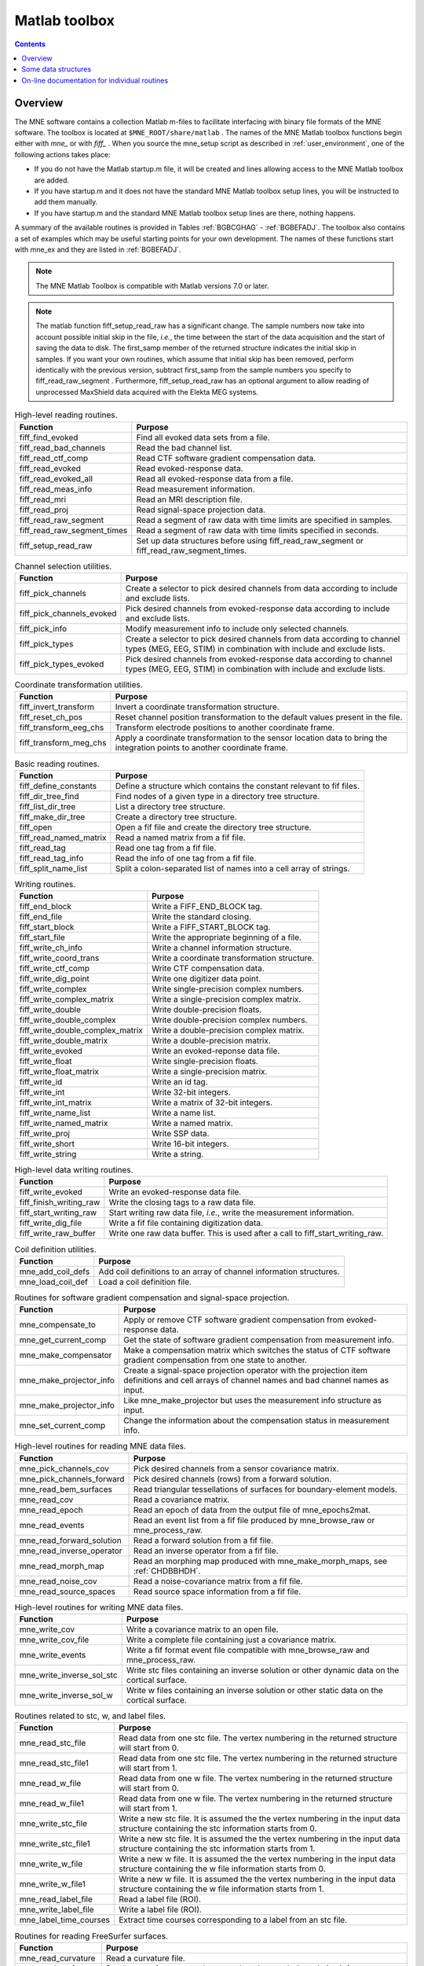 

.. _ch_matlab:

==============
Matlab toolbox
==============

.. contents:: Contents
   :local:
   :depth: 2

Overview
########

The MNE software contains a collection Matlab m-files to
facilitate interfacing with binary file formats of the MNE software.
The toolbox is located at ``$MNE_ROOT/share/matlab`` . The
names of the MNE Matlab toolbox functions begin either with `mne_` or
with `fiff_` . When you source the mne_setup script
as described in :ref:`user_environment`, one of the following actions
takes place:

- If you do not have the Matlab startup.m
  file, it will be created and lines allowing access to the MNE Matlab
  toolbox are added.

- If you have startup.m and it does not have the standard MNE
  Matlab toolbox setup lines, you will be instructed to add them manually.

- If you have startup.m and the standard MNE Matlab toolbox
  setup lines are there, nothing happens.

A summary of the available routines is provided in Tables :ref:`BGBCGHAG` - :ref:`BGBEFADJ`. The toolbox
also contains a set of examples which may be useful starting points
for your own development. The names of these functions start with mne_ex and
they are listed in :ref:`BGBEFADJ`.

.. note:: The MNE Matlab Toolbox is compatible with    Matlab versions 7.0 or later.

.. note:: The matlab function fiff_setup_read_raw has    a significant change. The sample numbers now take into account possible    initial skip in the file, *i.e.*, the time between    the start of the data acquisition and the start of saving the data    to disk. The first_samp member    of the returned structure indicates the initial skip in samples.    If you want your own routines, which assume that initial skip has    been removed, perform identically with the previous version, subtract first_samp from    the sample numbers you specify to fiff_read_raw_segment .    Furthermore, fiff_setup_read_raw has an    optional argument to allow reading of unprocessed MaxShield data acquired    with the Elekta MEG systems.

.. tabularcolumns:: |p{0.3\linewidth}|p{0.6\linewidth}|
.. _BGBCGHAG:
.. table:: High-level reading routines.

    +--------------------------------+--------------------------------------------------------------+
    | Function                       | Purpose                                                      |
    +================================+==============================================================+
    | fiff_find_evoked               | Find all evoked data sets from a file.                       |
    +--------------------------------+--------------------------------------------------------------+
    | fiff_read_bad_channels         | Read the bad channel list.                                   |
    +--------------------------------+--------------------------------------------------------------+
    | fiff_read_ctf_comp             | Read CTF software gradient compensation data.                |
    +--------------------------------+--------------------------------------------------------------+
    | fiff_read_evoked               | Read evoked-response data.                                   |
    +--------------------------------+--------------------------------------------------------------+
    | fiff_read_evoked_all           | Read all evoked-response data from a file.                   |
    +--------------------------------+--------------------------------------------------------------+
    | fiff_read_meas_info            | Read measurement information.                                |
    +--------------------------------+--------------------------------------------------------------+
    | fiff_read_mri                  | Read an MRI description file.                                |
    +--------------------------------+--------------------------------------------------------------+
    | fiff_read_proj                 | Read signal-space projection data.                           |
    +--------------------------------+--------------------------------------------------------------+
    | fiff_read_raw_segment          | Read a segment of raw data with time limits are specified    |
    |                                | in samples.                                                  |
    +--------------------------------+--------------------------------------------------------------+
    | fiff_read_raw_segment_times    | Read a segment of raw data with time limits specified        |
    |                                | in seconds.                                                  |
    +--------------------------------+--------------------------------------------------------------+
    | fiff_setup_read_raw            | Set up data structures before using fiff_read_raw_segment    |
    |                                | or fiff_read_raw_segment_times.                              |
    +--------------------------------+--------------------------------------------------------------+


.. tabularcolumns:: |p{0.3\linewidth}|p{0.6\linewidth}|
.. table:: Channel selection utilities.

    +--------------------------------+--------------------------------------------------------------+
    | Function                       | Purpose                                                      |
    +================================+==============================================================+
    | fiff_pick_channels             | Create a selector to pick desired channels from data         |
    |                                | according to include and exclude lists.                      |
    +--------------------------------+--------------------------------------------------------------+
    | fiff_pick_channels_evoked      | Pick desired channels from evoked-response data according    |
    |                                | to include and exclude lists.                                |
    +--------------------------------+--------------------------------------------------------------+
    | fiff_pick_info                 | Modify measurement info to include only selected channels.   |
    +--------------------------------+--------------------------------------------------------------+
    | fiff_pick_types                | Create a selector to pick desired channels from data         |
    |                                | according to channel types (MEG, EEG, STIM) in combination   |
    |                                | with include and exclude lists.                              |
    +--------------------------------+--------------------------------------------------------------+
    | fiff_pick_types_evoked         | Pick desired channels from evoked-response data according    |
    |                                | to channel types (MEG, EEG, STIM) in combination with        |
    |                                | include and exclude lists.                                   |
    +--------------------------------+--------------------------------------------------------------+


.. tabularcolumns:: |p{0.3\linewidth}|p{0.6\linewidth}|
.. table:: Coordinate transformation utilities.

    +--------------------------------+--------------------------------------------------------------+
    | Function                       | Purpose                                                      |
    +================================+==============================================================+
    | fiff_invert_transform          | Invert a coordinate transformation structure.                |
    +--------------------------------+--------------------------------------------------------------+
    | fiff_reset_ch_pos              | Reset channel position transformation to the default values  |
    |                                | present in the file.                                         |
    +--------------------------------+--------------------------------------------------------------+
    | fiff_transform_eeg_chs         | Transform electrode positions to another coordinate frame.   |
    +--------------------------------+--------------------------------------------------------------+
    | fiff_transform_meg_chs         | Apply a coordinate transformation to the sensor location     |
    |                                | data to bring the integration points to another coordinate   |
    |                                | frame.                                                       |
    +--------------------------------+--------------------------------------------------------------+


.. tabularcolumns:: |p{0.3\linewidth}|p{0.6\linewidth}|
.. table:: Basic reading routines.

    +--------------------------------+--------------------------------------------------------------+
    | Function                       | Purpose                                                      |
    +================================+==============================================================+
    | fiff_define_constants          | Define a structure which contains the constant relevant      |
    |                                | to fif files.                                                |
    +--------------------------------+--------------------------------------------------------------+
    | fiff_dir_tree_find             | Find nodes of a given type in a directory tree structure.    |
    +--------------------------------+--------------------------------------------------------------+
    | fiff_list_dir_tree             | List a directory tree structure.                             |
    +--------------------------------+--------------------------------------------------------------+
    | fiff_make_dir_tree             | Create a directory tree structure.                           |
    +--------------------------------+--------------------------------------------------------------+
    | fiff_open                      | Open a fif file and create the directory tree structure.     |
    +--------------------------------+--------------------------------------------------------------+
    | fiff_read_named_matrix         | Read a named matrix from a fif file.                         |
    +--------------------------------+--------------------------------------------------------------+
    | fiff_read_tag                  | Read one tag from a fif file.                                |
    +--------------------------------+--------------------------------------------------------------+
    | fiff_read_tag_info             | Read the info of one tag from a fif file.                    |
    +--------------------------------+--------------------------------------------------------------+
    | fiff_split_name_list           | Split a colon-separated list of names into a cell array      |
    |                                | of strings.                                                  |
    +--------------------------------+--------------------------------------------------------------+


.. tabularcolumns:: |p{0.3\linewidth}|p{0.6\linewidth}|
.. table:: Writing routines.

    +--------------------------------+--------------------------------------------------------------+
    | Function                       | Purpose                                                      |
    +================================+==============================================================+
    | fiff_end_block                 | Write a FIFF_END_BLOCK tag.                                  |
    +--------------------------------+--------------------------------------------------------------+
    | fiff_end_file                  | Write the standard closing.                                  |
    +--------------------------------+--------------------------------------------------------------+
    | fiff_start_block               | Write a FIFF_START_BLOCK tag.                                |
    +--------------------------------+--------------------------------------------------------------+
    | fiff_start_file                | Write the appropriate beginning of a file.                   |
    +--------------------------------+--------------------------------------------------------------+
    | fiff_write_ch_info             | Write a channel information structure.                       |
    +--------------------------------+--------------------------------------------------------------+
    | fiff_write_coord_trans         | Write a coordinate transformation structure.                 |
    +--------------------------------+--------------------------------------------------------------+
    | fiff_write_ctf_comp            | Write CTF compensation data.                                 |
    +--------------------------------+--------------------------------------------------------------+
    | fiff_write_dig_point           | Write one digitizer data point.                              |
    +--------------------------------+--------------------------------------------------------------+
    | fiff_write_complex             | Write single-precision complex numbers.                      |
    +--------------------------------+--------------------------------------------------------------+
    | fiff_write_complex_matrix      | Write a single-precision complex matrix.                     |
    +--------------------------------+--------------------------------------------------------------+
    | fiff_write_double              | Write double-precision floats.                               |
    +--------------------------------+--------------------------------------------------------------+
    | fiff_write_double_complex      | Write double-precision complex numbers.                      |
    +--------------------------------+--------------------------------------------------------------+
    |fiff_write_double_complex_matrix| Write a double-precision complex matrix.                     |
    +--------------------------------+--------------------------------------------------------------+
    | fiff_write_double_matrix       | Write a double-precision matrix.                             |
    +--------------------------------+--------------------------------------------------------------+
    | fiff_write_evoked              | Write an evoked-reponse data file.                           |
    +--------------------------------+--------------------------------------------------------------+
    | fiff_write_float               | Write single-precision floats.                               |
    +--------------------------------+--------------------------------------------------------------+
    | fiff_write_float_matrix        | Write a single-precision matrix.                             |
    +--------------------------------+--------------------------------------------------------------+
    | fiff_write_id                  | Write an id tag.                                             |
    +--------------------------------+--------------------------------------------------------------+
    | fiff_write_int                 | Write 32-bit integers.                                       |
    +--------------------------------+--------------------------------------------------------------+
    | fiff_write_int_matrix          | Write a matrix of 32-bit integers.                           |
    +--------------------------------+--------------------------------------------------------------+
    | fiff_write_name_list           | Write a name list.                                           |
    +--------------------------------+--------------------------------------------------------------+
    | fiff_write_named_matrix        | Write a named matrix.                                        |
    +--------------------------------+--------------------------------------------------------------+
    | fiff_write_proj                | Write SSP data.                                              |
    +--------------------------------+--------------------------------------------------------------+
    | fiff_write_short               | Write 16-bit integers.                                       |
    +--------------------------------+--------------------------------------------------------------+
    | fiff_write_string              | Write a string.                                              |
    +--------------------------------+--------------------------------------------------------------+


.. tabularcolumns:: |p{0.3\linewidth}|p{0.6\linewidth}|
.. table:: High-level data writing routines.

    +--------------------------------+--------------------------------------------------------------+
    | Function                       | Purpose                                                      |
    +================================+==============================================================+
    | fiff_write_evoked              | Write an evoked-response data file.                          |
    +--------------------------------+--------------------------------------------------------------+
    | fiff_finish_writing_raw        | Write the closing tags to a raw data file.                   |
    +--------------------------------+--------------------------------------------------------------+
    | fiff_start_writing_raw         | Start writing raw data file, *i.e.*, write the measurement   |
    |                                | information.                                                 |
    +--------------------------------+--------------------------------------------------------------+
    | fiff_write_dig_file            | Write a fif file containing digitization data.               |
    +--------------------------------+--------------------------------------------------------------+
    | fiff_write_raw_buffer          | Write one raw data buffer. This is used after a call to      |
    |                                | fiff_start_writing_raw.                                      |
    +--------------------------------+--------------------------------------------------------------+


.. tabularcolumns:: |p{0.3\linewidth}|p{0.6\linewidth}|
.. table:: Coil definition utilities.

    +--------------------------------+--------------------------------------------------------------+
    | Function                       | Purpose                                                      |
    +================================+==============================================================+
    | mne_add_coil_defs              | Add coil definitions to an array of channel information      |
    |                                | structures.                                                  |
    +--------------------------------+--------------------------------------------------------------+
    | mne_load_coil_def              | Load a coil definition file.                                 |
    +--------------------------------+--------------------------------------------------------------+

.. tabularcolumns:: |p{0.3\linewidth}|p{0.6\linewidth}|
.. table:: Routines for software gradient compensation and signal-space projection.

    +--------------------------------+--------------------------------------------------------------+
    | Function                       | Purpose                                                      |
    +================================+==============================================================+
    | mne_compensate_to              | Apply or remove CTF software gradient compensation from      |
    |                                | evoked-response data.                                        |
    +--------------------------------+--------------------------------------------------------------+
    | mne_get_current_comp           | Get the state of software gradient compensation from         |
    |                                | measurement info.                                            |
    +--------------------------------+--------------------------------------------------------------+
    | mne_make_compensator           | Make a compensation matrix which switches the status of      |
    |                                | CTF software gradient compensation from one state to another.|
    +--------------------------------+--------------------------------------------------------------+
    | mne_make_projector_info        | Create a signal-space projection operator with the           |
    |                                | projection item definitions and cell arrays of channel names |
    |                                | and bad channel names as input.                              |
    +--------------------------------+--------------------------------------------------------------+
    | mne_make_projector_info        | Like mne_make_projector but uses the measurement info        |
    |                                | structure as input.                                          |
    +--------------------------------+--------------------------------------------------------------+
    | mne_set_current_comp           | Change the information about the compensation status in      |
    |                                | measurement info.                                            |
    +--------------------------------+--------------------------------------------------------------+


.. tabularcolumns:: |p{0.3\linewidth}|p{0.6\linewidth}|
.. table:: High-level routines for reading MNE data files.

    +--------------------------------+--------------------------------------------------------------+
    | Function                       | Purpose                                                      |
    +================================+==============================================================+
    | mne_pick_channels_cov          | Pick desired channels from a sensor covariance matrix.       |
    +--------------------------------+--------------------------------------------------------------+
    | mne_pick_channels_forward      | Pick desired channels (rows) from a forward solution.        |
    +--------------------------------+--------------------------------------------------------------+
    | mne_read_bem_surfaces          | Read triangular tessellations of surfaces for                |
    |                                | boundary-element models.                                     |
    +--------------------------------+--------------------------------------------------------------+
    | mne_read_cov                   | Read a covariance matrix.                                    |
    +--------------------------------+--------------------------------------------------------------+
    | mne_read_epoch                 | Read an epoch of data from the output file of mne_epochs2mat.|
    +--------------------------------+--------------------------------------------------------------+
    | mne_read_events                | Read an event list from a fif file produced by               |
    |                                | mne_browse_raw or mne_process_raw.                           |
    +--------------------------------+--------------------------------------------------------------+
    | mne_read_forward_solution      | Read a forward solution from a fif file.                     |
    +--------------------------------+--------------------------------------------------------------+
    | mne_read_inverse_operator      | Read an inverse operator from a fif file.                    |
    +--------------------------------+--------------------------------------------------------------+
    | mne_read_morph_map             | Read an morphing map produced with mne_make_morph_maps, see  |
    |                                | :ref:`CHDBBHDH`.                                             |
    +--------------------------------+--------------------------------------------------------------+
    | mne_read_noise_cov             | Read a noise-covariance matrix from a fif file.              |
    +--------------------------------+--------------------------------------------------------------+
    | mne_read_source_spaces         | Read source space information from a fif file.               |
    +--------------------------------+--------------------------------------------------------------+


.. tabularcolumns:: |p{0.3\linewidth}|p{0.6\linewidth}|
.. table:: High-level routines for writing MNE data files.

    +--------------------------------+--------------------------------------------------------------+
    | Function                       | Purpose                                                      |
    +================================+==============================================================+
    | mne_write_cov                  | Write a covariance matrix to an open file.                   |
    +--------------------------------+--------------------------------------------------------------+
    | mne_write_cov_file             | Write a complete file containing just a covariance matrix.   |
    +--------------------------------+--------------------------------------------------------------+
    | mne_write_events               | Write a fif format event file compatible with mne_browse_raw |
    |                                | and mne_process_raw.                                         |
    +--------------------------------+--------------------------------------------------------------+
    | mne_write_inverse_sol_stc      | Write stc files containing an inverse solution or other      |
    |                                | dynamic data on the cortical surface.                        |
    +--------------------------------+--------------------------------------------------------------+
    | mne_write_inverse_sol_w        | Write w files containing an inverse solution or other static |
    |                                | data on the cortical surface.                                |
    +--------------------------------+--------------------------------------------------------------+


.. tabularcolumns:: |p{0.3\linewidth}|p{0.6\linewidth}|
.. _BABBDDAI:
.. table:: Routines related to stc, w, and label files.

    +--------------------------------+--------------------------------------------------------------+
    | Function                       | Purpose                                                      |
    +================================+==============================================================+
    | mne_read_stc_file              | Read data from one stc file. The vertex numbering in the     |
    |                                | returned structure will start from 0.                        |
    +--------------------------------+--------------------------------------------------------------+
    | mne_read_stc_file1             | Read data from one stc file. The vertex numbering in the     |
    |                                | returned structure will start from 1.                        |
    +--------------------------------+--------------------------------------------------------------+
    | mne_read_w_file                | Read data from one w file. The vertex numbering in the       |
    |                                | returned structure will start from 0.                        |
    +--------------------------------+--------------------------------------------------------------+
    | mne_read_w_file1               | Read data from one w file. The vertex numbering in the       |
    |                                | returned structure will start from 1.                        |
    +--------------------------------+--------------------------------------------------------------+
    | mne_write_stc_file             | Write a new stc file. It is assumed the the vertex numbering |
    |                                | in the input data structure containing the stc information   |
    |                                | starts from 0.                                               |
    +--------------------------------+--------------------------------------------------------------+
    | mne_write_stc_file1            | Write a new stc file. It is assumed the the vertex numbering |
    |                                | in the input data structure containing the stc information   |
    |                                | starts from 1.                                               |
    +--------------------------------+--------------------------------------------------------------+
    | mne_write_w_file               | Write a new w file. It is assumed the the vertex numbering   |
    |                                | in the input data structure containing the w file            |
    |                                | information starts from 0.                                   |
    +--------------------------------+--------------------------------------------------------------+
    | mne_write_w_file1              | Write a new w file. It is assumed the the vertex numbering   |
    |                                | in the input data structure containing the w file            |
    |                                | information starts from 1.                                   |
    +--------------------------------+--------------------------------------------------------------+
    | mne_read_label_file            | Read a label file (ROI).                                     |
    +--------------------------------+--------------------------------------------------------------+
    | mne_write_label_file           | Write a label file (ROI).                                    |
    +--------------------------------+--------------------------------------------------------------+
    | mne_label_time_courses         | Extract time courses corresponding to a label from an        |
    |                                | stc file.                                                    |
    +--------------------------------+--------------------------------------------------------------+


.. tabularcolumns:: |p{0.3\linewidth}|p{0.6\linewidth}|
.. table:: Routines for reading FreeSurfer surfaces.

    +--------------------------------+--------------------------------------------------------------+
    | Function                       | Purpose                                                      |
    +================================+==============================================================+
    | mne_read_curvature             | Read a curvature file.                                       |
    +--------------------------------+--------------------------------------------------------------+
    | mne_read_surface               | Read one surface, return the vertex locations and            |
    |                                | triangulation info.                                          |
    +--------------------------------+--------------------------------------------------------------+
    | mne_read_surfaces              | Read surfaces corresponding to one or both hemispheres.      |
    |                                | Optionally read curvature information and add derived        |
    |                                | surface data.                                                |
    +--------------------------------+--------------------------------------------------------------+
    | mne_reduce_surface             | Reduce the number of triangles on a surface using the        |
    |                                | reducepatch Matlab function.                                 |
    +--------------------------------+--------------------------------------------------------------+
    | mne_write_surface              | Write a FreeSurfer surface file.                             |
    +--------------------------------+--------------------------------------------------------------+


.. tabularcolumns:: |p{0.3\linewidth}|p{0.6\linewidth}|
.. _BGBEGFBD:
.. table:: Utility functions.

    +--------------------------------+--------------------------------------------------------------+
    | Function                       | Purpose                                                      |
    +================================+==============================================================+
    | mne_block_diag                 | Create a sparse block-diagonal matrix out of a vector.       |
    +--------------------------------+--------------------------------------------------------------+
    | mne_combine_xyz                | Calculate the square sum of the three Cartesian components   |
    |                                | of several vectors listed in one row or column vector.       |
    +--------------------------------+--------------------------------------------------------------+
    | mne_file_name                  | Compose a file name relative to $MNE_ROOT.                   |
    +--------------------------------+--------------------------------------------------------------+
    | mne_find_channel               | Find a channel by name from measurement info.                |
    +--------------------------------+--------------------------------------------------------------+
    | mne_find_source_space_hemi     | Determine whether a given source space belongs to the left   |
    |                                | or right hemisphere.                                         |
    +--------------------------------+--------------------------------------------------------------+
    | mne_fread3                     | Read a three-byte integer.                                   |
    +--------------------------------+--------------------------------------------------------------+
    | mne_fwrite3                    | Write a three-byte integer.                                  |
    +--------------------------------+--------------------------------------------------------------+
    | mne_make_combined_event_file   | Combine data from several trigger channels into one event    |
    |                                | file.                                                        |
    +--------------------------------+--------------------------------------------------------------+
    | mne_omit_first_line            | Omit first line from a multi-line message. This routine is   |
    |                                | useful for formatting error messages.                        |
    +--------------------------------+--------------------------------------------------------------+
    | mne_prepare_inverse_operator   | Prepare inverse operator data for calculating L2             |
    |                                | minimum-norm solutions and dSPM.                             |
    +--------------------------------+--------------------------------------------------------------+
    | mne_setup_toolbox              | Set up the MNE Matlab toolbox.                               |
    +--------------------------------+--------------------------------------------------------------+
    | mne_transform_coordinates      | Transform locations between different coordinate systems.    |
    |                                | This function uses the output file from                      |
    |                                | mne_collect_transforms described in :ref:`BABBIFIJ` as input.|
    +--------------------------------+--------------------------------------------------------------+
    | mne_transpose_named_matrix     | Create a transpose of a named matrix.                        |
    +--------------------------------+--------------------------------------------------------------+
    | mne_transform_source_space_to  | Transform source space data to another coordinate frame.     |
    +--------------------------------+--------------------------------------------------------------+


.. tabularcolumns:: |p{0.3\linewidth}|p{0.6\linewidth}|
.. _BGBEFADJ:
.. table:: Examples demonstrating the use of the toolbox.

    +--------------------------------+--------------------------------------------------------------+
    | Function                       | Purpose                                                      |
    +================================+==============================================================+
    | mne_ex_average_epochs          | Example of averaging epoch data produced by mne_epochs2mat,  |
    |                                | see :ref:`BEHFIDCB`.                                         |
    +--------------------------------+--------------------------------------------------------------+
    | mne_ex_cancel_noise            | Example of noise cancellation procedures.                    |
    +--------------------------------+--------------------------------------------------------------+
    | mne_ex_compute_inverse         | Example of computing a L2 minimum-norm estimate or a dSPM    |
    |                                | solution.                                                    |
    +--------------------------------+--------------------------------------------------------------+
    | mne_ex_data_sets               | Example of listing evoked-response data sets.                |
    +--------------------------------+--------------------------------------------------------------+
    | mne_ex_evoked_grad_amp         | Compute tangential gradient amplitudes from planar           |
    |                                | gradiometer data.                                            |
    +--------------------------------+--------------------------------------------------------------+
    | mne_ex_read_epochs             | Read epoch data from a raw data file.                        |
    +--------------------------------+--------------------------------------------------------------+
    | mne_ex_read_evoked             | Example of reading evoked-response data.                     |
    +--------------------------------+--------------------------------------------------------------+
    | mne_ex_read_raw                | Example of reading raw data.                                 |
    +--------------------------------+--------------------------------------------------------------+
    | mne_ex_read_write_raw          | Example of processing raw data (read and write).             |
    +--------------------------------+--------------------------------------------------------------+


.. note:: In order for the inverse operator calculation to work correctly with data processed with the Elekta-Neuromag Maxfilter (TM) software, the so-called *processing history* block must be included in data files. Previous versions of the MNE Matlab functions did not copy processing history to files saved. As of March 30, 2009, the Matlab toolbox routines fiff_start_writing_raw and fiff_write_evoked have been enhanced to include these data to the output file as appropriate. If you have older raw data files created in Matlab from input which has been processed Maxfilter, it is necessary to copy the *processing history* block from the original to modified raw data file using the mne_copy_processing_history utility described in :ref:`CJACECAH`. The raw data processing programs mne_browse_raw and mne_process_raw have handled copying of the processing history since revision 2.5 of the MNE software.

Some data structures
####################

The MNE Matlab toolbox relies heavily on structures to organize
the data. This section gives detailed information about fields in
the essential data structures employed in the MNE Matlab toolbox.
In the structure definitions, data types referring to other MNE
Matlab toolbox structures are shown in italics. In addition, :ref:`BGBJHCGD`
lists the values of various FIFF constants defined by fiff_define_constants.m .
The documented structures are:

**tag**

    Contains one tag from the fif file, see :ref:`BGBGIIGD`.

**taginfo**

    Contains the information about one tag, see :ref:`BGBBJBJJ`.

**directory**

    Contains the tag directory as a tree structure, see :ref:`BGBEDHBG`.

**id**

    A fif ID, see :ref:`BGBDAHHJ`.

**named matrix**

    Contains a matrix with names for rows and/or columns, see :ref:`BGBBEDID`.
    A named matrix is used to store, *e.g.*, SSP vectors and forward solutions.

**trans**

    A 4 x 4 coordinate-transformation matrix operating on augmented column
    vectors. Indication of the coordinate frames to which this transformation
    relates is included, see :ref:`BGBDHBIF`.

**dig**

    A Polhemus digitizer data point, see :ref:`BGBHDEDG`.

**coildef**

    The coil definition structure useful for forward calculations and array
    visualization, see :ref:`BGBGBEBH`. For more detailed information on
    coil definitions, see :ref:`BJEIAEIE`.

**ch**

    Channel information structure, see :ref:`BGBIABGD`.

**proj**

    Signal-space projection data, see :ref:`BGBCJHJB`.

**comp**

    Software gradiometer compensation data, see :ref:`BGBJDIFD`.

**measurement info**

    Translation of the FIFFB_MEAS_INFO entity, see :ref:`BGBFHDIJ`. This
    data structure is returned by fiff_read_meas_info .

**surf**

    Used to represent triangulated surfaces and cortical source spaces, see :ref:`BGBEFJCB`.

**cov**

    Used for storing covariance matrices, see :ref:`BGBJJIED`.

**fwd**

    Forward solution data returned by mne_read_forward_solution ,
    see :ref:`BGBFJIBJ`.

**inv**

    Inverse operator decomposition data returned by mne_read_inverse_operator ,
    see :ref:`BGBIEIJE`. For more information on inverse operator
    decomposition, see :ref:`CBBDJFBJ`. For an example on how to
    compute inverse solution using this data, see the sample routine mne_ex_compute_inverse .

.. note:: The MNE Matlab toolbox tries it best to employ vertex numbering starting from 1 as opposed to 0 as recorded in the data files. There are, however, two exceptions where explicit attention to the vertex numbering convention is needed. First, the standard stc and w file reading and writing routines return and    assume zero-based vertex numbering. There are now versions with names ending with '1', which return and assume one-based vertex numbering, see :ref:`BABBDDAI`. Second, the logno field of the channel information in the data files produced by mne_compute_raw_inverse is the zero-based number of the vertex whose source space signal is contained on this channel.


.. tabularcolumns:: |p{0.38\linewidth}|p{0.06\linewidth}|p{0.46\linewidth}|
.. _BGBJHCGD:
.. table:: FIFF constants.

    +-------------------------------+-------+----------------------------------------------------------+
    | Name                          | Value | Purpose                                                  |
    +-------------------------------+-------+----------------------------------------------------------+
    | FIFFV_MEG_CH                  | 1     | This is a MEG channel.                                   |
    +-------------------------------+-------+----------------------------------------------------------+
    | FIFFV_REF_MEG_CH              | 301   | This a reference MEG channel, located far away from the  |
    |                               |       | head.                                                    |
    +-------------------------------+-------+----------------------------------------------------------+
    | FIFFV_EEF_CH                  | 2     | This is an EEG channel.                                  |
    +-------------------------------+-------+----------------------------------------------------------+
    | FIFFV_MCG_CH                  | 201   | This a MCG channel.                                      |
    +-------------------------------+-------+----------------------------------------------------------+
    | FIFFV_STIM_CH                 | 3     | This is a digital trigger channel.                       |
    +-------------------------------+-------+----------------------------------------------------------+
    | FIFFV_EOG_CH                  | 202   | This is an EOG channel.                                  |
    +-------------------------------+-------+----------------------------------------------------------+
    | FIFFV_EMG_CH                  | 302   | This is an EMG channel.                                  |
    +-------------------------------+-------+----------------------------------------------------------+
    | FIFFV_ECG_CH                  | 402   | This is an ECG channel.                                  |
    +-------------------------------+-------+----------------------------------------------------------+
    | FIFFV_MISC_CH                 | 502   | This is a miscellaneous analog channel.                  |
    +-------------------------------+-------+----------------------------------------------------------+
    | FIFFV_RESP_CH                 | 602   | This channel contains respiration monitor output.        |
    +-------------------------------+-------+----------------------------------------------------------+
    | FIFFV_COORD_UNKNOWN           | 0     | Unknown coordinate frame.                                |
    +-------------------------------+-------+----------------------------------------------------------+
    | FIFFV_COORD_DEVICE            | 1     | The MEG device coordinate frame.                         |
    +-------------------------------+-------+----------------------------------------------------------+
    | FIFFV_COORD_ISOTRAK           | 2     | The Polhemus digitizer coordinate frame (does not appear |
    |                               |       | in data files).                                          |
    +-------------------------------+-------+----------------------------------------------------------+
    | FIFFV_COORD_HPI               | 3     | HPI coil coordinate frame (does not appear in data       |
    |                               |       | files).                                                  |
    +-------------------------------+-------+----------------------------------------------------------+
    | FIFFV_COORD_HEAD              | 4     | The MEG head coordinate frame (Neuromag convention).     |
    +-------------------------------+-------+----------------------------------------------------------+
    | FIFFV_COORD_MRI               | 5     | The MRI coordinate frame.                                |
    +-------------------------------+-------+----------------------------------------------------------+
    | FIFFV_COORD_MRI_SLICE         | 6     | The coordinate frame of a single MRI slice.              |
    +-------------------------------+-------+----------------------------------------------------------+
    | FIFFV_COORD_MRI_DISPLAY       | 7     | The preferred coordinate frame for displaying the MRIs   |
    |                               |       | (used by MRIlab).                                        |
    +-------------------------------+-------+----------------------------------------------------------+
    | FIFFV_COORD_DICOM_DEVICE      | 8     | The DICOM coordinate frame (does not appear in files).   |
    +-------------------------------+-------+----------------------------------------------------------+
    | FIFFV_COORD_IMAGING_DEVICE    | 9     | A generic imaging device coordinate frame (does not      |
    |                               |       | appear in files).                                        |
    +-------------------------------+-------+----------------------------------------------------------+
    | FIFFV_MNE_COORD_TUFTS_EEG     | 300   | The Tufts EEG data coordinate frame.                     |
    +-------------------------------+-------+----------------------------------------------------------+
    | FIFFV_MNE_COORD_CTF_DEVICE    | 1001  | The CTF device coordinate frame (does not appear in      |
    |                               |       | files).                                                  |
    +-------------------------------+-------+----------------------------------------------------------+
    | FIFFV_MNE_COORD_CTF_HEAD      | 1004  | The CTF/4D head coordinate frame.                        |
    +-------------------------------+-------+----------------------------------------------------------+
    | FIFFV_ASPECT_AVERAGE          | 100   | Data aspect: average.                                    |
    +-------------------------------+-------+----------------------------------------------------------+
    | FIFFV_ASPECT_STD_ERR          | 101   | Data aspect: standard error of mean.                     |
    +-------------------------------+-------+----------------------------------------------------------+
    | FIFFV_ASPECT_SINGLE           | 102   | Single epoch.                                            |
    +-------------------------------+-------+----------------------------------------------------------+
    | FIFFV_ASPECT_SUBAVERAGE       | 103   | One subaverage.                                          |
    +-------------------------------+-------+----------------------------------------------------------+
    | FIFFV_ASPECT_ALTAVERAGE       | 104   | One alternating (plus-minus) subaverage.                 |
    +-------------------------------+-------+----------------------------------------------------------+
    | FIFFV_ASPECT_SAMPLE           | 105   | A sample cut from raw data.                              |
    +-------------------------------+-------+----------------------------------------------------------+
    | FIFFV_ASPECT_POWER_DENSITY    | 106   | Power density spectrum.                                  |
    +-------------------------------+-------+----------------------------------------------------------+
    | FIFFV_ASPECT_DIPOLE_WAVE      | 200   | The time course of an equivalent current dipole.         |
    +-------------------------------+-------+----------------------------------------------------------+
    | FIFFV_BEM_SURF_ID_UNKNOWN     | -1    | Unknown BEM surface.                                     |
    +-------------------------------+-------+----------------------------------------------------------+
    | FIFFV_BEM_SURF_ID_BRAIN       | 1     | The inner skull surface                                  |
    +-------------------------------+-------+----------------------------------------------------------+
    | FIFFV_BEM_SURF_ID_SKULL       | 3     | The outer skull surface                                  |
    +-------------------------------+-------+----------------------------------------------------------+
    | FIFFV_BEM_SURF_ID_HEAD        | 4     | The scalp surface                                        |
    +-------------------------------+-------+----------------------------------------------------------+
    | FIFFV_MNE_SURF_LEFT_HEMI      | 101   | Left hemisphere cortical surface                         |
    +-------------------------------+-------+----------------------------------------------------------+
    | FIFFV_MNE_SURF_RIGHT_HEMI     | 102   | Right hemisphere cortical surface                        |
    +-------------------------------+-------+----------------------------------------------------------+
    | FIFFV_POINT_CARDINAL          | 1     | Digitization point which is a cardinal landmark aka.     |
    |                               |       | fiducial point                                           |
    +-------------------------------+-------+----------------------------------------------------------+
    | FIFFV_POINT_HPI               | 2     | Digitized HPI coil location                              |
    +-------------------------------+-------+----------------------------------------------------------+
    | FIFFV_POINT_EEG               | 3     | Digitized EEG electrode location                         |
    +-------------------------------+-------+----------------------------------------------------------+
    | FIFFV_POINT_ECG               | 3     | Digitized ECG electrode location                         |
    +-------------------------------+-------+----------------------------------------------------------+
    | FIFFV_POINT_EXTRA             | 4     | Additional head surface point                            |
    +-------------------------------+-------+----------------------------------------------------------+
    | FIFFV_POINT_LPA               | 1     | Identifier for left auricular landmark                   |
    +-------------------------------+-------+----------------------------------------------------------+
    | FIFFV_POINT_NASION            | 2     | Identifier for nasion                                    |
    +-------------------------------+-------+----------------------------------------------------------+
    | FIFFV_POINT_RPA               | 3     | Identifier for right auricular landmark                  |
    +-------------------------------+-------+----------------------------------------------------------+
    | FIFFV_MNE_FIXED_ORI           | 1     | Fixed orientation constraint used in the computation of  |
    |                               |       | a forward solution.                                      |
    +-------------------------------+-------+----------------------------------------------------------+
    | FIFFV_MNE_FREE_ORI            | 2     | No orientation constraint used in the computation of     |
    |                               |       | a forward solution                                       |
    +-------------------------------+-------+----------------------------------------------------------+
    | FIFFV_MNE_MEG                 | 1     | Indicates an inverse operator based on MEG only          |
    +-------------------------------+-------+----------------------------------------------------------+
    | FIFFV_MNE_EEG                 | 2     | Indicates an inverse operator based on EEG only.         |
    +-------------------------------+-------+----------------------------------------------------------+
    | FIFFV_MNE_MEG_EEG             | 3     | Indicates an inverse operator based on both MEG and EEG. |
    +-------------------------------+-------+----------------------------------------------------------+
    | FIFFV_MNE_UNKNOWN_COV         | 0     | An unknown covariance matrix                             |
    +-------------------------------+-------+----------------------------------------------------------+
    | FIFFV_MNE_NOISE_COV           | 1     | Indicates a noise covariance matrix.                     |
    +-------------------------------+-------+----------------------------------------------------------+
    | FIFFV_MNE_SENSOR_COV          | 1     | Synonym for FIFFV_MNE_NOISE_COV                          |
    +-------------------------------+-------+----------------------------------------------------------+
    | FIFFV_MNE_SOURCE_COV          | 2     | Indicates a source covariance matrix                     |
    +-------------------------------+-------+----------------------------------------------------------+
    | FIFFV_MNE_FMRI_PRIOR_COV      | 3     | Indicates a covariance matrix associated with fMRI priors|
    +-------------------------------+-------+----------------------------------------------------------+
    | FIFFV_MNE_SIGNAL_COV          | 4     | Indicates the data (signal + noise) covariance matrix    |
    +-------------------------------+-------+----------------------------------------------------------+
    | FIFFV_MNE_DEPTH_PRIOR_COV     | 5     | Indicates the depth prior (depth weighting) covariance   |
    |                               |       | matrix                                                   |
    +-------------------------------+-------+----------------------------------------------------------+
    | FIFFV_MNE_ORIENT_PRIOR_COV    | 6     | Indicates the orientation (loose orientation constrain)  |
    |                               |       | prior covariance matrix                                  |
    +-------------------------------+-------+----------------------------------------------------------+
    | FIFFV_PROJ_ITEM_NONE          | 0     | The nature of this projection item is unknown            |
    +-------------------------------+-------+----------------------------------------------------------+
    | FIFFV_PROJ_ITEM_FIELD         | 1     | This is projection item is a generic field pattern or    |
    |                               |       | field patters.                                           |
    +-------------------------------+-------+----------------------------------------------------------+
    | FIFFV_PROJ_ITEM_DIP_FIX       | 2     | This projection item is the field of one dipole          |
    +-------------------------------+-------+----------------------------------------------------------+
    | FIFFV_PROJ_ITEM_DIP_ROT       | 3     | This projection item corresponds to the fields of three  |
    |                               |       | or two orthogonal dipoles at some location.              |
    +-------------------------------+-------+----------------------------------------------------------+
    | FIFFV_PROJ_ITEM_HOMOG_GRAD    | 4     | This projection item contains the homogeneous gradient   |
    |                               |       | fields as seen by the sensor array.                      |
    +-------------------------------+-------+----------------------------------------------------------+
    | FIFFV_PROJ_ITEM_HOMOG_FIELD   | 5     | This projection item contains the three homogeneous field|
    |                               |       | components as seen by the sensor array.                  |
    +-------------------------------+-------+----------------------------------------------------------+
    | FIFFV_MNE_PROJ_ITEM_EEG_AVREF | 10    | This projection item corresponds to the average EEG      |
    |                               |       | reference.                                               |
    +-------------------------------+-------+----------------------------------------------------------+

.. _BGBGIIGD:

.. table:: The tag structure.

    =======  ===========  ============================================
    Field    Data type    Description
    =======  ===========  ============================================
    kind     int32        The kind of the data item.
    type     uint32       The data type used to represent the data.
    size     int32        Size of the data in bytes.
    next     int32        Byte offset of the next tag in the file.
    data     various      The data itself.
    =======  ===========  ============================================

.. _BGBBJBJJ:

.. table:: The taginfo structure.

    =======  ===========  ============================================
    Field    Data type    Description
    =======  ===========  ============================================
    kind     double       The kind of the data item.
    type     double       The data type used to represent the data.
    size     double       Size of the data in bytes.
    pos      double       Byte offset to this tag in the file.
    =======  ===========  ============================================

.. _BGBEDHBG:

.. table:: The directory structure.

    ============  ============  ================================================================
    Field         Data type     Description
    ============  ============  ================================================================
    block         double        The block id of this directory node.
    id            id            The unique identifier of this node.
    parent_id     id            The unique identifier of the node this node was derived from.
    nent          double        Number of entries in this node.
    nchild        double        Number of children to this node.
    dir           taginfo       Information about tags in this node.
    children      directory     The children of this node.
    ============  ============  ================================================================

.. _BGBDAHHJ:

.. table:: The id structure.

    ==========  ===========  ============================================================
    Field       Data type    Description
    ==========  ===========  ============================================================
    version     int32        The fif file version (major  < < 16 | minor).
    machid      int32(2)     Unique identifier of the computer this id was created on.
    secs        int32        Time since January 1, 1970 (seconds).
    usecs       int32        Time since January 1, 1970 (microseconds past secs ).
    ==========  ===========  ============================================================

.. _BGBBEDID:

.. table:: The named matrix structure.

    ============  ===========  ======================================================================
    Field         Data type    Description
    ============  ===========  ======================================================================
    nrow          int32        Number of rows.
    ncol          int32        Number of columns.
    row_names     cell(*)      The names of associated with the rows. This member may be empty.
    col_names     cell(*)      The names of associated with the columns. This member may be empty.
    data          various      The matrix data, usually of type single or double.
    ============  ===========  ======================================================================


.. tabularcolumns:: |p{0.2\linewidth}|p{0.2\linewidth}|p{0.55\linewidth}|
.. _BGBDHBIF:
.. table:: The trans structure.

    +---------------------------+-----------+----------------------------------------------------------+
    | Field                     | Data Type | Description                                              |
    +===========================+===========+==========================================================+
    | from                      | int32     | The source coordinate frame, see :ref:`BGBJHCGD`. Look   |
    |                           |           | for entries starting with FIFFV_COORD or FIFFV_MNE_COORD.|
    +---------------------------+-----------+----------------------------------------------------------+
    | to                        | int32     | The destination coordinate frame.                        |
    +---------------------------+-----------+----------------------------------------------------------+
    | trans                     |double(4,4)| The 4-by-4 coordinate transformation matrix. This        |
    |                           |           | operates from augmented position column vectors given in |
    |                           |           | *from* coordinates to give results in *to* coordinates.  |
    +---------------------------+-----------+----------------------------------------------------------+


.. tabularcolumns:: |p{0.2\linewidth}|p{0.2\linewidth}|p{0.55\linewidth}|
.. _BGBHDEDG:
.. table:: The dig structure.

    +---------------------------+-----------+----------------------------------------------------------+
    | Field                     | Data Type | Description                                              |
    +===========================+===========+==========================================================+
    | kind                      | int32     | The type of digitizing point. Possible values are listed |
    |                           |           | in :ref:`BGBJHCGD`. Look for entries starting with       |
    |                           |           | FIFF_POINT.                                              |
    +---------------------------+-----------+----------------------------------------------------------+
    | ident                     | int32     | Identifier for this point.                               |
    +---------------------------+-----------+----------------------------------------------------------+
    | r                         | single(3) | The location of this point.                              |
    +---------------------------+-----------+----------------------------------------------------------+


.. tabularcolumns:: |p{0.2\linewidth}|p{0.2\linewidth}|p{0.55\linewidth}|
.. _BGBGBEBH:
.. table:: The coildef structure. For more detailed information, see :ref:`BJEIAEIE`.

    +-------------------+-------------------+----------------------------------------------------------+
    | Field             | Data Type         | Description                                              |
    +===================+===================+==========================================================+
    | class             | double            | The coil (or electrode) class.                           |
    +-------------------+-------------------+----------------------------------------------------------+
    | id                | double            | The coil (or electrode) id.                              |
    +-------------------+-------------------+----------------------------------------------------------+
    | accuracy          | double            | Representation accuracy.                                 |
    +-------------------+-------------------+----------------------------------------------------------+
    | num_points        | double            | Number of integration points.                            |
    +-------------------+-------------------+----------------------------------------------------------+
    | size              | double            | Coil size.                                               |
    +-------------------+-------------------+----------------------------------------------------------+
    | baseline          | double            | Coil baseline.                                           |
    +-------------------+-------------------+----------------------------------------------------------+
    | description       | char(*)           | Coil description.                                        |
    +-------------------+-------------------+----------------------------------------------------------+
    | coildefs          | double            | Each row contains the integration point weight, followed |
    |                   | (num_points,7)    | by location [m] and normal.                              |
    +-------------------+-------------------+----------------------------------------------------------+
    | FV                | struct            | Contains the faces and vertices which can be used to     |
    |                   |                   | draw the coil for visualization.                         |
    +-------------------+-------------------+----------------------------------------------------------+


.. tabularcolumns:: |p{0.2\linewidth}|p{0.2\linewidth}|p{0.55\linewidth}|
.. _BGBIABGD:
.. table:: The ch structure.

    +---------------------------+-----------+----------------------------------------------------------+
    | Field                     | Data Type | Description                                              |
    +===========================+===========+==========================================================+
    | scanno                    | int32     | Scanning order number, starting from 1.                  |
    +---------------------------+-----------+----------------------------------------------------------+
    | logno                     | int32     | Logical channel number, conventions in the usage of this |
    |                           |           | number vary.                                             |
    +---------------------------+-----------+----------------------------------------------------------+
    | kind                      | int32     | The channel type (FIFFV_MEG_CH, FIFF_EEG_CH, etc., see   |
    |                           |           | :ref:`BGBJHCGD` ).                                       |
    +---------------------------+-----------+----------------------------------------------------------+
    | range                     | double    | The hardware-oriented part of the calibration factor.    |
    |                           |           | This should be only applied to the continuous raw data.  |
    +---------------------------+-----------+----------------------------------------------------------+
    | cal                       | double    | The calibration factor to bring the channels to physical |
    |                           |           | units.                                                   |
    +---------------------------+-----------+----------------------------------------------------------+
    | loc                       | double(12)| The channel location. The first three numbers indicate   |
    |                           |           | the location [m], followed by the three unit vectors of  |
    |                           |           | the channel-specific coordinate frame. These data contain|
    |                           |           | the values saved in the fif file and should not be       |
    |                           |           | changed. The values are specified in device coordinates  |
    |                           |           | for MEG and in head coordinates for EEG channels,        |
    |                           |           | respectively.                                            |
    +---------------------------+-----------+----------------------------------------------------------+
    | coil_trans                |double(4,4)| Initially, transformation from the channel coordinates   |
    |                           |           | to device coordinates. This transformation is updated by |
    |                           |           | calls to fiff_transform_meg_chs and                      |
    |                           |           | fiff_transform_eeg_chs.                                  |
    +---------------------------+-----------+----------------------------------------------------------+
    | eeg_loc                   | double(6) | The location of the EEG electrode in coord_frame         |
    |                           |           | coordinates. The first three values contain the location |
    |                           |           | of the electrode [m]. If six values are present, the     |
    |                           |           | remaining ones indicate the location of the reference    |
    |                           |           | electrode for this channel.                              |
    +---------------------------+-----------+----------------------------------------------------------+
    | coord_frame               | int32     | Initially, the coordinate frame is FIFFV_COORD_DEVICE    |
    |                           |           | for MEG channels and FIFFV_COORD_HEAD for EEG channels.  |
    +---------------------------+-----------+----------------------------------------------------------+
    | unit                      | int32     | Unit of measurement. Relevant values are: 201 = T/m,     |
    |                           |           | 112 = T, 107 = V, and 202 = Am.                          |
    +---------------------------+-----------+----------------------------------------------------------+
    | unit_mul                  | int32     | The data are given in unit s multiplied by 10unit_mul.   |
    |                           |           | Presently, unit_mul is always zero.                      |
    +---------------------------+-----------+----------------------------------------------------------+
    | ch_name                   | char(*)   | Name of the channel.                                     |
    +---------------------------+-----------+----------------------------------------------------------+
    | coil_def                  | coildef   | The coil definition structure. This is present only if   |
    |                           |           | mne_add_coil_defs has been successfully called.          |
    +---------------------------+-----------+----------------------------------------------------------+


.. tabularcolumns:: |p{0.2\linewidth}|p{0.2\linewidth}|p{0.55\linewidth}|
.. _BGBCJHJB:
.. table:: The proj structure.

    +---------------------------+-----------+----------------------------------------------------------+
    | Field                     | Data Type | Description                                              |
    +===========================+===========+==========================================================+
    | kind                      | int32     | The type of the projection item. Possible values are     |
    |                           |           | listed in :ref:`BGBJHCGD`. Look for entries starting     |
    |                           |           | with FIFFV_PROJ_ITEM or FIFFV_MNE_PROJ_ITEM.             |
    +---------------------------+-----------+----------------------------------------------------------+
    | active                    | int32     | Is this item active, i.e., applied or about to be        |
    |                           |           | applied to the data.                                     |
    +---------------------------+-----------+----------------------------------------------------------+
    | data                      | named     | The projection vectors. The column names indicate the    |
    |                           | matrix    | names of the channels associated to the elements of the  |
    |                           |           | vectors.                                                 |
    +---------------------------+-----------+----------------------------------------------------------+



.. tabularcolumns:: |p{0.2\linewidth}|p{0.2\linewidth}|p{0.55\linewidth}|
.. _BGBJDIFD:
.. table:: The comp structure.

    +---------------------------+-----------+----------------------------------------------------------+
    | Field                     | Data Type | Description                                              |
    +===========================+===========+==========================================================+
    | ctfkind                   | int32     | The kind of the compensation as stored in file.          |
    +---------------------------+-----------+----------------------------------------------------------+
    | kind                      | int32     | ctfkind mapped into small integer numbers.               |
    +---------------------------+-----------+----------------------------------------------------------+
    | save_calibrated           | logical   | Were the compensation data saved in calibrated form. If  |
    |                           |           | this field is false, the matrix will be decalibrated     |
    |                           |           | using the fields row_cals and col_cals when the          |
    |                           |           | compensation data are saved by the toolbox.              |
    +---------------------------+-----------+----------------------------------------------------------+
    | row_cals                  | double(*) | Calibration factors applied to the rows of the           |
    |                           |           | compensation data matrix when the data were read.        |
    +---------------------------+-----------+----------------------------------------------------------+
    | col_cals                  | double(*) | Calibration factors applied to the columns of the        |
    |                           |           | compensation data matrix when the data were read.        |
    +---------------------------+-----------+----------------------------------------------------------+
    | data                      | named     | The compensation data matrix. The row_names list the     |
    |                           | matrix    | names of the channels to which this compensation applies |
    |                           |           | and the col_names the compensation channels. For more    |
    |                           |           | information, see :ref:`BEHDDFBI`.                        |
    +---------------------------+-----------+----------------------------------------------------------+


.. tabularcolumns:: |p{0.2\linewidth}|p{0.2\linewidth}|p{0.55\linewidth}|
.. _BGBFHDIJ:
.. table:: The meas info structure.

    +---------------------------+-----------+----------------------------------------------------------+
    | Field                     | Data Type | Description                                              |
    +===========================+===========+==========================================================+
    | file_id                   | id        | The fif ID of the measurement file.                      |
    +---------------------------+-----------+----------------------------------------------------------+
    | meas_id                   | id        | The ID assigned to this measurement by the acquisition   |
    |                           |           | system or during file conversion.                        |
    +---------------------------+-----------+----------------------------------------------------------+
    | nchan                     | int32     | Number of channels.                                      |
    +---------------------------+-----------+----------------------------------------------------------+
    | sfreq                     | double    | Sampling frequency.                                      |
    +---------------------------+-----------+----------------------------------------------------------+
    | highpass                  | double    | Highpass corner frequency [Hz]. Zero indicates a DC      |
    |                           |           | recording.                                               |
    +---------------------------+-----------+----------------------------------------------------------+
    | lowpass                   | double    | Lowpass corner frequency [Hz].                           |
    +---------------------------+-----------+----------------------------------------------------------+
    | chs                       | ch(nchan) | An array of channel information structures.              |
    +---------------------------+-----------+----------------------------------------------------------+
    | ch_names                  |cell(nchan)| Cell array of channel names.                             |
    +---------------------------+-----------+----------------------------------------------------------+
    | dev_head_t                | trans     | The device to head transformation.                       |
    +---------------------------+-----------+----------------------------------------------------------+
    | ctf_head_t                | trans     | The transformation from 4D/CTF head coordinates to       |
    |                           |           | Neuromag head coordinates. This is only present in       |
    |                           |           | 4D/CTF data.                                             |
    +---------------------------+-----------+----------------------------------------------------------+
    | dev_ctf_t                 | trans     | The transformation from device coordinates to 4D/CTF     |
    |                           |           | head coordinates. This is only present in 4D/CTF data.   |
    +---------------------------+-----------+----------------------------------------------------------+
    | dig                       | dig(*)    | The Polhemus digitization data in head coordinates.      |
    +---------------------------+-----------+----------------------------------------------------------+
    | bads                      | cell(*)   | Bad channel list.                                        |
    +---------------------------+-----------+----------------------------------------------------------+
    | projs                     | proj(*)   | SSP operator data.                                       |
    +---------------------------+-----------+----------------------------------------------------------+
    | comps                     | comp(*)   | Software gradient compensation data.                     |
    +---------------------------+-----------+----------------------------------------------------------+


.. tabularcolumns:: |p{0.2\linewidth}|p{0.2\linewidth}|p{0.55\linewidth}|
.. _BGBEFJCB:

.. table:: The surf structure.

    +---------------------------+-----------+----------------------------------------------------------+
    | Field                     | Data Type | Description                                              |
    +===========================+===========+==========================================================+
    | id                        | int32     | The surface ID.                                          |
    +---------------------------+-----------+----------------------------------------------------------+
    | sigma                     | double    | The electrical conductivity of the compartment bounded by|
    |                           |           | this surface. This field is present in BEM surfaces only.|
    +---------------------------+-----------+----------------------------------------------------------+
    | np                        | int32     | Number of vertices on the surface.                       |
    +---------------------------+-----------+----------------------------------------------------------+
    | ntri                      | int32     | Number of triangles on the surface.                      |
    +---------------------------+-----------+----------------------------------------------------------+
    | coord_frame               | int32     | Coordinate frame in which the locations and orientations |
    |                           |           | are expressed.                                           |
    +---------------------------+-----------+----------------------------------------------------------+
    | rr                        | double    | The vertex locations.                                    |
    |                           | (np,3)    |                                                          |
    +---------------------------+-----------+----------------------------------------------------------+
    | nn                        | double    | The vertex normals. If derived surface data was not      |
    |                           | (np,3)    | requested, this is empty.                                |
    +---------------------------+-----------+----------------------------------------------------------+
    | tris                      | int32     | Vertex numbers of the triangles in counterclockwise      |
    |                           | (ntri,3)  | order as seen from the outside.                          |
    +---------------------------+-----------+----------------------------------------------------------+
    | nuse                      | int32     | Number of active vertices, *i.e.*, vertices included in  |
    |                           |           | a decimated source space.                                |
    +---------------------------+-----------+----------------------------------------------------------+
    | inuse                     | int32(np) | Which vertices are in use.                               |
    +---------------------------+-----------+----------------------------------------------------------+
    | vertno                    |int32(nuse)| Indices of the vertices in use.                          |
    +---------------------------+-----------+----------------------------------------------------------+
    | curv                      | double(np)| Curvature values at the vertices. If curvature           |
    |                           |           | information was not requested, this field is empty or    |
    |                           |           | absent.                                                  |
    +---------------------------+-----------+----------------------------------------------------------+
    | tri_area                  | double    | The triangle areas in m2.If derived surface data was not |
    |                           | (ntri)    | requested, this field will be missing.                   |
    +---------------------------+-----------+----------------------------------------------------------+
    | tri_cent                  | double    | The triangle centroids. If derived surface data was not  |
    |                           | (ntri,3)  | requested, this field will be missing.                   |
    +---------------------------+-----------+----------------------------------------------------------+
    | tri_nn                    | double    | The triangle normals. If derived surface data was not    |
    |                           | (ntri,3)  | requested, this field will be missing.                   |
    +---------------------------+-----------+----------------------------------------------------------+
    | nuse_tri                  | int32     | Number of triangles in use. This is present only if the  |
    |                           |           | surface corresponds to a source space created with the   |
    |                           |           | ``--ico`` option.                                        |
    +---------------------------+-----------+----------------------------------------------------------+
    | use_tris                  | int32     | The vertices of the triangles in use in the complete     |
    |                           | (nuse_tri)| triangulation. This is present only if the surface       |
    |                           |           | corresponds to a source space created with the           |
    |                           |           | ``--ico`` option.                                        |
    +---------------------------+-----------+----------------------------------------------------------+
    | nearest                   | int32(np) | This field is present only if patch information has been |
    |                           |           | computed for a source space. For each vertex in the      |
    |                           |           | triangulation, these values indicate the nearest active  |
    |                           |           | source space vertex.                                     |
    +---------------------------+-----------+----------------------------------------------------------+
    | nearest_dist              | double(np)| This field is present only if patch information has been |
    |                           |           | computed for a source space. For each vertex in the      |
    |                           |           | triangulation, these values indicate the distance to the |
    |                           |           | nearest active source space vertex.                      |
    +---------------------------+-----------+----------------------------------------------------------+
    | dist                      | double    | Distances between vertices on this surface given as a    |
    |                           | (np,np)   | sparse matrix. A zero off-diagonal entry in this matrix  |
    |                           |           | indicates that the corresponding distance has not been   |
    |                           |           | calculated.                                              |
    +---------------------------+-----------+----------------------------------------------------------+
    | dist_limit                | double    | The value given to mne_add_patch_info with the ``--dist``|
    |                           |           | option, see :ref:`CJAGCDCC`. This value is presently     |
    |                           |           | always negative, indicating that only distances between  |
    |                           |           | active source space vertices, as indicated by the vertno |
    |                           |           | field of this structure, have been calculated.           |
    +---------------------------+-----------+----------------------------------------------------------+


.. tabularcolumns:: |p{0.2\linewidth}|p{0.2\linewidth}|p{0.55\linewidth}|
.. _BGBJJIED:

.. table:: The cov structure.

    +---------------------------+-----------+----------------------------------------------------------+
    | Field                     | Data Type | Description                                              |
    +===========================+===========+==========================================================+
    | kind                      | double    | What kind of a covariance matrix (1 = noise covariance,  |
    |                           |           | 2 = source covariance).                                  |
    +---------------------------+-----------+----------------------------------------------------------+
    | diag                      | double    | Is this a diagonal matrix.                               |
    +---------------------------+-----------+----------------------------------------------------------+
    | dim                       | int32     | Dimension of the covariance matrix.                      |
    +---------------------------+-----------+----------------------------------------------------------+
    | names                     | cell(*)   | Names of the channels associated with the entries        |
    |                           |           | (may be empty).                                          |
    +---------------------------+-----------+----------------------------------------------------------+
    | data                      | double    | The covariance matrix. This a double(dim) vector for a   |
    |                           | (dim,dim) | diagonal covariance matrix.                              |
    +---------------------------+-----------+----------------------------------------------------------+
    | projs                     | proj(*)   | The SSP vectors applied to these data.                   |
    +---------------------------+-----------+----------------------------------------------------------+
    | bads                      | cell(*)   | Bad channel names.                                       |
    +---------------------------+-----------+----------------------------------------------------------+
    | nfree                     | int32     | Number of data points used to compute this matrix.       |
    +---------------------------+-----------+----------------------------------------------------------+
    | eig                       |double(dim)| The eigenvalues of the covariance matrix. This field may |
    |                           |           | be empty for a diagonal covariance matrix.               |
    +---------------------------+-----------+----------------------------------------------------------+
    | eigvec                    | double    | The eigenvectors of the covariance matrix.               |
    |                           | (dim,dim) |                                                          |
    +---------------------------+-----------+----------------------------------------------------------+


.. tabularcolumns:: |p{0.2\linewidth}|p{0.2\linewidth}|p{0.55\linewidth}|
.. _BGBFJIBJ:

.. table:: The fwd structure.

    +-------------------------+-------------+----------------------------------------------------------+
    | Field                   | Data Type   | Description                                              |
    +=========================+=============+==========================================================+
    | source_ori              | int32       | Has the solution been computed for the current component |
    |                         |             | normal to the cortex only (1) or all three source        |
    |                         |             | orientations (2).                                        |
    +-------------------------+-------------+----------------------------------------------------------+
    | coord_frame             | int32       | Coordinate frame in which the locations and orientations |
    |                         |             | are expressed.                                           |
    +-------------------------+-------------+----------------------------------------------------------+
    | nsource                 | int32       | Total number of source space points.                     |
    +-------------------------+-------------+----------------------------------------------------------+
    | nchan                   | int32       | Number of channels.                                      |
    +-------------------------+-------------+----------------------------------------------------------+
    | sol                     | named       | The forward solution matrix.                             |
    |                         | matrix      |                                                          |
    +-------------------------+-------------+----------------------------------------------------------+
    | sol_grad                | named       | The derivatives of the forward solution with respect to  |
    |                         | matrix      | the dipole location coordinates, see :ref:`BJEFEJJG`.    |
    |                         |             | This field is present only if the forward solution was   |
    |                         |             | computed with the ``--grad`` option, see                 |
    |                         |             | :ref:`mne_forward_solution`.                             |
    +-------------------------+-------------+----------------------------------------------------------+
    | mri_head_t              | trans       | Transformation from the MRI coordinate frame to the      |
    |                         |             | (Neuromag) head coordinate frame.                        |
    +-------------------------+-------------+----------------------------------------------------------+
    | src                     | surf(:)     | The description of the source spaces.                    |
    +-------------------------+-------------+----------------------------------------------------------+
    | source_rr               | double      | The source locations.                                    |
    |                         | (nsource,3) |                                                          |
    +-------------------------+-------------+----------------------------------------------------------+
    | source_nn               | double(:,3) | The source orientations. Number of rows is either        |
    |                         |             | nsource (fixed source orientations) or 3*nsource         |
    |                         |             | (all source orientations).                               |
    +-------------------------+-------------+----------------------------------------------------------+


.. tabularcolumns:: |p{0.2\linewidth}|p{0.2\linewidth}|p{0.55\linewidth}|
.. _BGBIEIJE:

.. table:: The inv structure. Note: The fields proj, whitener, reginv, and noisenorm are filled in by the routine mne_prepare_inverse_operator.

    +---------------------+-------------+----------------------------------------------------------+
    | Field               | Data Type   | Description                                              |
    +=====================+=============+==========================================================+
    | methods             | int32       | Has the solution been computed using MEG data (1), EEG   |
    |                     |             | data (2), or both (3).                                   |
    +---------------------+-------------+----------------------------------------------------------+
    | source_ori          | int32       | Has the solution been computed for the current component |
    |                     |             | normal to the cortex only (1) or all three source        |
    |                     |             | orientations (2).                                        |
    +---------------------+-------------+----------------------------------------------------------+
    | nsource             | int32       | Total number of source space points.                     |
    +---------------------+-------------+----------------------------------------------------------+
    | nchan               | int32       | Number of channels.                                      |
    +---------------------+-------------+----------------------------------------------------------+
    | coord_frame         | int32       | Coordinate frame in which the locations and orientations |
    |                     |             | are expressed.                                           |
    +---------------------+-------------+----------------------------------------------------------+
    | source_nn           | double(:,3) | The source orientations. Number of rows is either        |
    |                     |             | nsource (fixed source orientations) or 3*nsource (all    |
    |                     |             | source orientations).                                    |
    +---------------------+-------------+----------------------------------------------------------+
    | sing                | double      | The singular values, *i.e.*, the diagonal values of      |
    |                     | (nchan)     | :math:`\Lambda`, see :ref:`CHDBEHBC`.                    |
    +---------------------+-------------+----------------------------------------------------------+
    | eigen_leads         | double      | The matrix :math:`V`, see :ref:`CHDBEHBC`.               |
    |                     | (:,nchan)   |                                                          |
    +---------------------+-------------+----------------------------------------------------------+
    | eigen_fields        | double      | The matrix :math:`U^T`, see :ref:`CHDBEHBC`.             |
    |                     | (nchan,     |                                                          |
    |                     | nchan)      |                                                          |
    +---------------------+-------------+----------------------------------------------------------+
    | noise_cov           | cov         | The noise covariance matrix :math:`C`.                   |
    +---------------------+-------------+----------------------------------------------------------+
    | source_cov          | cov         | The source covariance matrix :math:`R`.                  |
    +---------------------+-------------+----------------------------------------------------------+
    | src                 | surf(:)     | The description of the source spaces.                    |
    +---------------------+-------------+----------------------------------------------------------+
    | mri_head_t          | trans       | Transformation from the MRI coordinate frame to the      |
    |                     |             | (Neuromag) head coordinate frame.                        |
    +---------------------+-------------+----------------------------------------------------------+
    | nave                | double      | The number of averages.                                  |
    +---------------------+-------------+----------------------------------------------------------+
    | projs               | proj(:)     | The SSP vectors which were active when the decomposition |
    |                     |             | was computed.                                            |
    +---------------------+-------------+----------------------------------------------------------+
    | proj                | double      | The projection operator computed using projs.            |
    |                     | (nchan)     |                                                          |
    +---------------------+-------------+----------------------------------------------------------+
    | whitener            |             | A sparse matrix containing the noise normalization       |
    |                     |             | factors. Dimension is either nsource (fixed source       |
    |                     |             | orientations) or 3*nsource (all source orientations).    |
    +---------------------+-------------+----------------------------------------------------------+
    | reginv              | double      | The diagonal matrix :math:`\Gamma`, see :ref:`CHDBEHBC`. |
    |                     | (nchan)     |                                                          |
    +---------------------+-------------+----------------------------------------------------------+
    | noisenorm           | double(:)   | A sparse matrix containing the noise normalization       |
    |                     |             | factors. Dimension is either nsource (fixed source       |
    |                     |             | orientations) or 3*nsource (all source orientations).    |
    +---------------------+-------------+----------------------------------------------------------+


On-line documentation for individual routines
#############################################

Each of the routines listed in Tables :ref:`BGBCGHAG` - :ref:`BGBEFADJ` has on-line documentation accessible by saying ``help`` <*routine name*> in Matlab.
